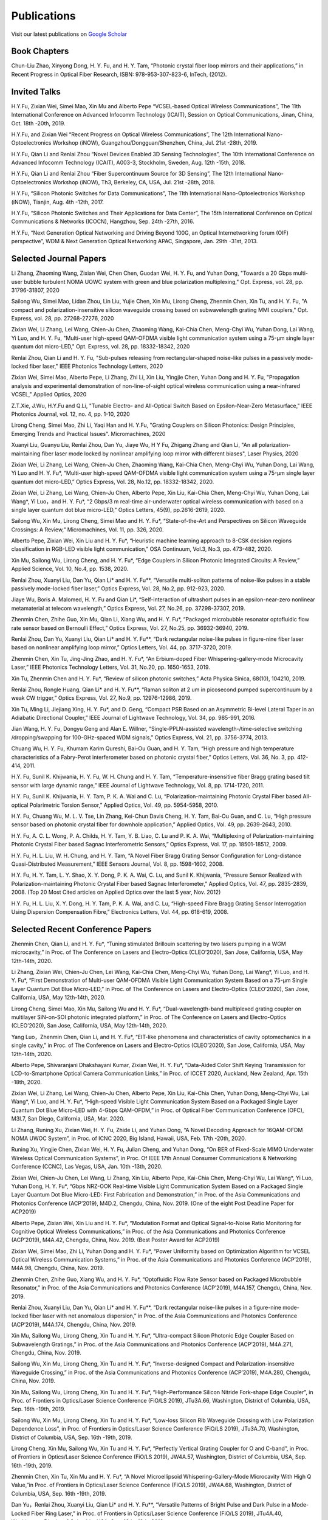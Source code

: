 Publications
=============

Visit our latest publications on \ `Google Scholar <https://scholar.google.com/citations?hl=en&user=ruUJphwAAAAJ&view_op=list_works&sortby=pubdate>`_ 

Book Chapters
~~~~~~~~~~~~~~

Chun-Liu Zhao, Xinyong Dong, H. Y. Fu, and H. Y. Tam, “Photonic crystal fiber loop mirrors and their applications,” in Recent Progress in Optical Fiber Research, ISBN: 978-953-307-823-6, InTech, (2012).

Invited Talks
~~~~~~~~~~~~~~

H.Y.Fu, Zixian Wei, Simei Mao, Xin Mu and Alberto Pepe “VCSEL-based Optical Wireless Communications”, The 11th International Conference on Advanced Infocomm Technology (ICAIT), Session on Optical Communications, Jinan, China, Oct. 18th -20th, 2019.

H.Y.Fu, and Zixian Wei “Recent Progress on Optical Wireless Communications”, The 12th International Nano-Optoelectronics Workshop (iNOW), Guangzhou/Dongguan/Shenzhen, China, Jul. 21st -28th, 2019.

H.Y.Fu, Qian Li and Renlai Zhou “Novel Devices Enabled 3D Sensing Technologies”, The 10th International Conference on Advanced Infocomm Technology (ICAIT), A003-3, Stockholm, Sweden, Aug. 12th -15th, 2018.

H.Y.Fu, Qian Li and Renlai Zhou “Fiber Supercontinuum Source for 3D Sensing”, The 12th International Nano-Optoelectronics Workshop (iNOW), Th3, Berkeley, CA, USA, Jul. 21st -28th, 2018.

H.Y.Fu, “Silicon Photonic Switches for Data Communications”, The 11th International Nano-Optoelectronics Workshop (iNOW), Tianjin, Aug. 4th -12th, 2017.

H.Y.Fu, “Silicon Photonic Switches and Their Applications for Data Center”, The 15th International Conference on Optical Communications & Networks (ICOCN), Hangzhou, Sep. 24th -27th, 2016.

H.Y.Fu, “Next Generation Optical Networking and Driving Beyond 100G, an Optical Internetworking forum (OIF) perspective”, WDM & Next Generation Optical Networking APAC, Singapore, Jan. 29th -31st, 2013.

Selected Journal Papers
~~~~~~~~~~~~~~~~~~~~~~~~

Li Zhang, Zhaoming Wang, Zixian Wei, Chen Chen, Guodan Wei, H. Y. Fu, and Yuhan Dong, "Towards a 20 Gbps multi-user bubble turbulent NOMA UOWC system with green and blue polarization multiplexing," Opt. Express, vol. 28, pp. 31796-31807, 2020

Sailong Wu, Simei Mao, Lidan Zhou, Lin Liu, Yujie Chen, Xin Mu, Lirong Cheng, Zhenmin Chen, Xin Tu, and H. Y. Fu, "A compact and polarization-insensitive silicon waveguide crossing based on subwavelength grating MMI couplers," Opt. Express, vol. 28, pp. 27268-27276, 2020

Zixian Wei, Li Zhang, Lei Wang, Chien-Ju Chen, Zhaoming Wang, Kai-Chia Chen, Meng-Chyi Wu, Yuhan Dong, Lai Wang, Yi Luo, and H. Y. Fu, "Multi-user high-speed QAM-OFDMA visible light communication system using a 75-µm single layer quantum dot micro-LED," Opt. Express, vol. 28, pp. 18332-18342, 2020

Renlai Zhou, Qian Li and H. Y. Fu, "Sub-pulses releasing from rectangular-shaped noise-like pulses in a passively mode-locked fiber laser," IEEE Photonics Technology Letters, 2020

Zixian Wei, Simei Mao, Alberto Pepe, Li Zhang, Zhi Li, Xin Liu, Yingjie Chen, Yuhan Dong and H. Y. Fu, "Propagation analysis and experimental demonstration of non-line-of-sight optical wireless communication using a near-infrared VCSEL," Applied Optics, 2020

Z.T.Xie, J.Wu, H.Y.Fu and Q.Li, "Tunable Electro- and All-Optical Switch Based on Epsilon-Near-Zero Metasurface," IEEE Photonics Journal, vol. 12, no. 4, pp. 1-10, 2020

Lirong Cheng, Simei Mao, Zhi Li, Yaqi Han and H. Y.Fu, "Grating Couplers on Silicon Photonics: Design Principles, Emerging Trends and Practical Issues". Micromachines, 2020

Xuanyi Liu, Guanyu Liu, Renlai Zhou, Dan Yu, Jiaye Wu, H Y Fu, Zhigang Zhang and Qian Li, "An all polarization-maintaining fiber laser mode locked by nonlinear amplifying loop mirror with different biases", Laser Physics, 2020 

Zixian Wei, Li Zhang, Lei Wang, Chien-Ju Chen, Zhaoming Wang, Kai-Chia Chen, Meng-Chyi Wu, Yuhan Dong, Lai Wang, Yi Luo and H. Y. Fu*, “Multi-user high-speed QAM-OFDMA visible light communication system using a 75-μm single layer quantum dot micro-LED,” Optics Express, Vol. 28, No.12, pp. 18332-18342, 2020.

Zixian Wei, Li Zhang, Lei Wang, Chien-Ju Chen, Alberto Pepe, Xin Liu, Kai-Chia Chen, Meng-Chyi Wu, Yuhan Dong, Lai Wang*, Yi Luo，and H. Y. Fu*, “2 Gbps/3 m real-time air-underwater optical wireless communication with based on a single layer quantum dot blue micro-LED,” Optics Letters, 45(9), pp.2616-2619, 2020.

Sailong Wu, Xin Mu, Lirong Cheng, Simei Mao and H. Y. Fu*, “State-of-the-Art and Perspectives on Silicon Waveguide Crossings: A Review,” Micromachines, Vol. 11, pp. 326, 2020.

Alberto Pepe, Zixian Wei, Xin Liu and H. Y. Fu*, “Heuristic machine learning approach to 8-CSK decision regions classification in RGB-LED visible light communication,” OSA Continuum, Vol.3, No.3, pp. 473-482, 2020.

Xin Mu, Sailong Wu, Lirong Cheng, and H. Y. Fu*, “Edge Couplers in Silicon Photonic Integrated Circuits: A Review,” Applied Science, Vol. 10, No.4, pp. 1538, 2020.

Renlai Zhou, Xuanyi Liu, Dan Yu, Qian Li* and H. Y. Fu**, “Versatile multi-soliton patterns of noise-like pulses in a stable passively mode-locked fiber laser,” Optics Express, Vol. 28, No.2, pp. 912-923, 2020.

Jiaye Wu, Boris A. Malomed, H. Y. Fu and Qian Li*, “Self-interaction of ultrashort pulses in an epsilon-near-zero nonlinear metamaterial at telecom wavelength,” Optics Express, Vol. 27, No.26, pp. 37298-37307, 2019.

Zhenmin Chen, Zhihe Guo, Xin Mu, Qian Li, Xiang Wu, and H. Y. Fu*, “Packaged microbubble resonator optofluidic flow rate sensor based on Bernoulli Effect,” Optics Express, Vol. 27, No.25, pp. 36932-36940, 2019.

Renlai Zhou, Dan Yu, Xuanyi Liu, Qian Li* and H. Y. Fu**, “Dark rectangular noise-like pulses in figure-nine fiber laser based on nonlinear amplifying loop mirror,” Optics Letters, Vol. 44, pp. 3717-3720, 2019.

Zhenmin Chen, Xin Tu, Jing-Jing Zhao, and H. Y. Fu*, “An Erbium-doped Fiber Whispering-gallery-mode Microcavity Laser,” IEEE Photonics Technology Letters, Vol. 31, No.20, pp. 1650-1653, 2019.

Xin Tu, Zhenmin Chen and H. Y. Fu*, “Review of silicon photonic switches,” Acta Physica Sinica, 68(10), 104210, 2019.

Renlai Zhou, Rongle Huang, Qian Li* and H. Y. Fu**, “Raman soliton at 2 um in picosecond pumped supercontinuum by a weak CW trigger,” Optics Express, Vol. 27, No.9, pp. 12976-12986, 2019.

Xin Tu, Ming Li, Jiejiang Xing, H. Y. Fu*, and D. Geng, “Compact PSR Based on an Asymmetric Bi-level Lateral Taper in an Adiabatic Directional Coupler,” IEEE Journal of Lightwave Technology, Vol. 34, pp. 985-991, 2016.

Jian Wang, H. Y. Fu, Dongyu Geng and Alan E. Willner, “Single-PPLN-assisted wavelength-/time-selective switching /dropping/swapping for 100-GHz-spaced WDM signals,” Optics Express, Vol. 21, pp. 3756-3774, 2013.

Chuang Wu, H. Y. Fu, Khurram Karim Qureshi, Bai-Ou Guan, and H. Y. Tam, “High pressure and high temperature characteristics of a Fabry-Perot interferometer based on photonic crystal fiber,” Optics Letters, Vol. 36, No. 3, pp. 412-414, 2011.

H.Y. Fu, Sunil K. Khijwania, H. Y. Fu, W. H. Chung and H. Y. Tam, “Temperature-insensitive fiber Bragg grating based tilt sensor with large dynamic range,” IEEE Journal of Lightwave Technology, Vol. 8, pp. 1714-1720, 2011.

H.Y. Fu, Sunil K. Khijwania, H. Y. Tam, P. K. A. Wai and C. Lu, “Polarization-maintaining Photonic Crystal Fiber based All-optical Polarimetric Torsion Sensor,” Applied Optics, Vol. 49, pp. 5954-5958, 2010.

H.Y. Fu, Chuang Wu, M. L. V. Tse, Lin Zhang, Kei-Chun Davis Cheng, H. Y. Tam, Bai-Ou Guan, and C. Lu, “High pressure sensor based on photonic crystal fiber for downhole application,” Applied Optics, Vol. 49, pp. 2639-2643, 2010.

H.Y. Fu, A. C. L. Wong, P. A. Childs, H. Y. Tam, Y. B. Liao, C. Lu and P. K. A. Wai, “Multiplexing of Polarization-maintaining Photonic Crystal Fiber based Sagnac Interferometric Sensors,” Optics Express, Vol. 17, pp. 18501-18512, 2009.

H.Y. Fu, H. L. Liu, W. H. Chung, and H. Y. Tam, “A Novel Fiber Bragg Grating Sensor Configuration for Long-distance Quasi-Distributed Measurement,” IEEE Sensors Journal, Vol. 8, pp. 1598-1602, 2008.

H.Y. Fu, H. Y. Tam, L. Y. Shao, X. Y. Dong, P. K. A. Wai, C. Lu, and Sunil K. Khijwania, “Pressure Sensor Realized with Polarization-maintaining Photonic Crystal Fiber based Sagnac Interferometer,” Applied Optics, Vol. 47, pp. 2835-2839, 2008. (Top 20 Most Cited articles on Applied Optics over the last 5 year, Nov. 2012)

H.Y. Fu, H. L. Liu, X. Y. Dong, H. Y. Tam, P. K. A. Wai, and C. Lu, “High-speed Fibre Bragg Grating Sensor Interrogation Using Dispersion Compensation Fibre,” Electronics Letters, Vol. 44, pp. 618-619, 2008.

Selected Recent Conference Papers
~~~~~~~~~~~~~~~~~~~~~~~~~~~~~~~~~

Zhenmin Chen, Qian Li, and H. Y. Fu*, “Tuning stimulated Brillouin scattering by two lasers pumping in a WGM microcavity,” in Proc. of The Conference on Lasers and Electro-Optics (CLEO’2020), San Jose, California, USA, May 12th-14th, 2020.

Li Zhang, Zixian Wei, Chien-Ju Chen, Lei Wang, Kai-Chia Chen, Meng-Chyi Wu, Yuhan Dong, Lai Wang*, Yi Luo, and H. Y. Fu*, “First Demonstration of Multi-user QAM-OFDMA Visible Light Communication System Based on a 75-μm Single Layer Quantum Dot Blue Micro-LED,” in Proc. of The Conference on Lasers and Electro-Optics (CLEO’2020), San Jose, California, USA, May 12th-14th, 2020.

Lirong Cheng, Simei Mao, Xin Mu, Sailong Wu and H. Y. Fu*, “Dual-wavelength-band multiplexed grating coupler on multilayer SiN-on-SOI photonic integrated platform,” in Proc. of The Conference on Lasers and Electro-Optics (CLEO’2020), San Jose, California, USA, May 12th-14th, 2020.

Yang Luo，Zhenmin Chen, Qian Li, and H. Y. Fu*, “EIT-like phenomena and characteristics of cavity optomechanics in a single cavity,” in Proc. of The Conference on Lasers and Electro-Optics (CLEO’2020), San Jose, California, USA, May 12th-14th, 2020.

Alberto Pepe, Shivaranjani Dhakshayani Kumar, Zixian Wei, H. Y. Fu*, “Data-Aided Color Shift Keying Transmission for LCD-to-Smartphone Optical Camera Communication Links,” in Proc. of ICCET 2020, Auckland, New Zealand, Apr. 15th -18th, 2020.

Zixian Wei, Li Zhang, Lei Wang, Chien-Ju Chen, Alberto Pepe, Xin Liu, Kai-Chia Chen, Yuhan Dong, Meng-Chyi Wu, Lai Wang*, Yi Luo, and H. Y. Fu*, “High-speed Visible Light Communication System Based on a Packaged Single Layer Quantum Dot Blue Micro-LED with 4-Gbps QAM-OFDM,” in Proc. of Optical Fiber Communication Conference (OFC), M3I.7, San Diego, California, USA, Mar. 2020.

Li Zhang, Runing Xu, Zixian Wei, H. Y. Fu, Zhide Li, and Yuhan Dong, “A Novel Decoding Approach for 16QAM-OFDM NOMA UWOC System”, in Proc. of ICNC 2020, Big Island, Hawaii, USA, Feb. 17th -20th, 2020.

Runing Xu, Yingjie Chen, Zixian Wei, H. Y. Fu, Julian Cheng, and Yuhan Dong, “On BER of Fixed-Scale MIMO Underwater Wireless Optical Communication Systems”, in Proc. Of IEEE 17th Annual Consumer Communications & Networking Conference (CCNC), Las Vegas, USA, Jan. 10th -13th, 2020.

Zixian Wei, Chien-Ju Chen, Lei Wang, Li Zhang, Xin Liu, Alberto Pepe, Kai-Chia Chen, Meng-Chyi Wu, Lai Wang*, Yi Luo, Yuhan Dong, H. Y. Fu*, “Gbps NRZ-OOK Real-time Visible Light Communication System Based on a Packaged Single Layer Quantum Dot Blue Micro-LED: First Fabrication and Demonstration,” in Proc. of the Asia Communications and Photonics Conference (ACP’2019), M4D.2, Chengdu, China, Nov. 2019. (One of the eight Post Deadline Paper for ACP2019)

Alberto Pepe, Zixian Wei, Xin Liu and H. Y. Fu*, “Modulation Format and Optical Signal-to-Noise Ratio Monitoring for Cognitive Optical Wireless Communications,” in Proc. of the Asia Communications and Photonics Conference (ACP’2019), M4A.42, Chengdu, China, Nov. 2019. (Best Poster Award for ACP2019)

Zixian Wei, Simei Mao, Zhi Li, Yuhan Dong and H. Y. Fu*, “Power Uniformity based on Optimization Algorithm for VCSEL Optical Wireless Communication Systems,” in Proc. of the Asia Communications and Photonics Conference (ACP’2019), M4A.98, Chengdu, China, Nov. 2019.

Zhenmin Chen, Zhihe Guo, Xiang Wu, and H. Y. Fu*, “Optofluidic Flow Rate Sensor based on Packaged Microbubble Resonator,” in Proc. of the Asia Communications and Photonics Conference (ACP’2019), M4A.157, Chengdu, China, Nov. 2019.

Renlai Zhou, Xuanyi Liu, Dan Yu, Qian Li* and H. Y. Fu**, “Dark rectangular noise-like pulses in a figure-nine mode-locked fiber laser with net anomalous dispersion,” in Proc. of the Asia Communications and Photonics Conference (ACP’2019), M4A.174, Chengdu, China, Nov. 2019.

Xin Mu, Sailong Wu, Lirong Cheng, Xin Tu and H. Y. Fu*, “Ultra-compact Silicon Photonic Edge Coupler Based on Subwavelength Gratings,” in Proc. of the Asia Communications and Photonics Conference (ACP’2019), M4A.271, Chengdu, China, Nov. 2019.

Sailong Wu, Xin Mu, Lirong Cheng, Xin Tu and H. Y. Fu*, “Inverse-designed Compact and Polarization-insensitive Waveguide Crossing,” in Proc. of the Asia Communications and Photonics Conference (ACP’2019), M4A.280, Chengdu, China, Nov. 2019.

Xin Mu, Sailong Wu, Lirong Cheng, Xin Tu and H. Y. Fu*, “High-Performance Silicon Nitride Fork-shape Edge Coupler”, in Proc. of Frontiers in Optics/Laser Science Conference (FiO/LS 2019), JTu3A.66, Washington, District of Columbia, USA, Sep. 16th -19th, 2019.

Sailong Wu, Xin Mu, Lirong Cheng, Xin Tu and H. Y. Fu*, “Low-loss Silicon Rib Waveguide Crossing with Low Polarization Dependence Loss”, in Proc. of Frontiers in Optics/Laser Science Conference (FiO/LS 2019), JTu3A.70, Washington, District of Columbia, USA, Sep. 16th -19th, 2019.

Lirong Cheng, Xin Mu, Sailong Wu, Xin Tu and H. Y. Fu*, “Perfectly Vertical Grating Coupler for O and C-band”, in Proc. of Frontiers in Optics/Laser Science Conference (FiO/LS 2019), JW4A.57, Washington, District of Columbia, USA, Sep. 16th -19th, 2019.

Zhenmin Chen, Xin Tu, Xin Mu and H. Y. Fu*, “A Novel Microellipsoid Whispering-Gallery-Mode Microcavity With High Q Value,”in Proc. of Frontiers in Optics/Laser Science Conference (FiO/LS 2019), JW4A.68, Washington, District of Columbia, USA, Sep. 16th -19th, 2019.

Dan Yu，Renlai Zhou, Xuanyi Liu, Qian Li* and H. Y. Fu**, “Versatile Patterns of Bright Pulse and Dark Pulse in a Mode-Locked Fiber Ring Laser,” in Proc. of Frontiers in Optics/Laser Science Conference (FiO/LS 2019), JTu4A.40, Washington, District of Columbia, USA, Sep. 16th -19th, 2019.

Xin Mu, Sailong Wu, Lirong Cheng, Xin Tu and H. Y. Fu*, “High-performance vertical interlayer coupler for multilayer silicon nitride-on-silicon photonic platform,” in Proc. of the IEEE 16th International Conference on Group IV Photonics (GFP), Singapore, Aug. 28th-30th，2019.

Xin Mu, Sailong Wu, Lirong Cheng, Xin Tu and H. Y. Fu*, “A Compact Adiabatic Silicon Photonic Edge Coupler Based on Silicon Nitride/Silicon Trident Structure”, in Proc. Of the 18th International Conference on Optical Communications & Networks (ICOCN), W2G.4, Huangshan, China, Aug. 5th -8th, 2019. (Best Student Paper Award for IEEE ICOCN2019)

Sailong Wu, Xin Mu, Lirong Cheng, Xin Tu and H. Y. Fu*, “Polarization-insensitive Waveguide Crossings Based on SWGs-assisted MMI”, in Proc. Of the 18th International Conference on Optical Communications & Networks (ICOCN), W2G.1, Huangshan, China, Aug. 5th -8th, 2019. (Shortlisted for Best Student Paper Award Competition)

Simei Mao, Zixian Wei, Yuhan Dong and H. Y. Fu*, “Error Analysis of the Impulse Response on VCSEL-based Optical Wireless Communication Channel Using a Monte Carlo Ray-Tracing Algorithm”, in Proc. Of the 18th International Conference on Optical Communications & Networks (ICOCN), P2-48, Huangshan, China, Aug. 5th -8th, 2019.

Renlai Zhou, Xuanyi Liu, Guanyu Liu, H. Y. Fu, Qian Li* and Zhigang Zhang, “Robust All Polarization?maintaining Femtosecond Fiber Laser with Various Phase Bias”, in Proc. Of the 18th International Conference on Optical Communications & Networks (ICOCN), T3B.4, Huangshan, China, Aug. 5th -8th, 2019. (Shortlisted for Young Scientist Award Competition)

Xin Tu, Ming Li, Dominic Goodwill, Patrick Dumais, Eric Bernier, H. Y. Fu and D. Y. Geng, “Compact Low-loss Adiabatic Bends in Silicon Shallow-etched Waveguides,” in Proc. of the IEEE 13th International Conference on Group IV Photonics (GFP), ThA4, Shanghai, China, Aug. 2016.

Patrick Dumais，Y. Wei, M. Li, Fei Zhao, Xin Tu, Jia Jiang, Dritan Celo, Dominic Goodwill, H. Y. Fu, Dongyu Geng and Eric Bernier, “2x2 Multimode Interference Coupler with Low Loss Using 248 nm Photolithography,” in Proc. of Optical Fiber Communication Conference (OFC’2016), W2A.19, Anaheim, California, USA, Mar. 2016.

Xin Tu, Patrick Dumais, Ming Li, D. Dominic, H. Y. Fu, D. Y. Geng, and Eric Bernier, “Low Polarization-Dependent-Loss Silicon Photonic Trident Edge Coupler Fabricated by 248 nm Optical Lithography,” in Proc. of the Asia Communications and Photonics Conference (ACP’2015), AS.4B.3, Hong Kong, Sep. 2015.

Dawei Wang, Hamid Mehrvar, H. Y. Fu*, D. Y. Geng, and Eric Bernier, “Modeling Next Generation Transparent Optical Network,” in Proc. of the Asia Communications and Photonics Conference (ACP’2015), AS.4G.3, Hong Kong, Sep. 2015.

Xiaoling Yang, Huixiao Ma, Yan Wang, Lulu Liu, H. Y. Fu*, Dongyu Geng, Hamid Mehrvar, Dominic Goodwill, and Eric Bernier, “40Gb/s Pure Photonic Switch for Data Centers,” in Proc. of the 20th Optoelectronics and Communications Conference (OECC), Shanghai, China, Jul. 2015.

Yi Qian, Hamid Mehrvar, Dawei Wang, H. Y. Fu*, Dongyu Geng, Dominic Goodwill, Eric Bernier “Scalable Photonic Switch with Crosstalk Suppression for Datacenters and Optical Networks,” in Proc. of the 20th Optoelectronics and Communications Conference (OECC), Shanghai, China, Jul. 2015.

Xiaoling Yang, Hamid Mehrvar, Huixiao Ma, Yan Wang, Lulu Liu, H. Y. Fu, Dongyu Geng, Dominic Goodwill, and Eric Bernier, “40Gb/s Pure Photonic Switch for Data Centers,” in Proc. of Optical Fiber Communication Conference (OFC’2015), Tu2H.4, Los Angeles, California, USA, Mar. 2015.

Eric Bernier, Hamid Mehrvar, Mohammad Kiaei, Huixiao Ma, Xiaoling Yang, Yan Wang, Shuaibing Li, Alan Graves, Dawei Wang, H. Y. Fu, D. Y. Geng, and Dominic Goodwill, “A hybrid photonic-electronic switching architecture for next generation datacenters,” in Proc. of the SPIE, Volume 9367, pp. 93670L6, Feb. 2015.

Dawei Wang, Dongyu Geng, and H. Y. Fu, “Modulation-format-transparent carrier phase estimation for optical coherent receivers,” in Proc. of the 19th Optoelectronics and Communications Conference (OECC), Sydney, Australia, Jul. 2014.

Dawei Wang, Jianchao Cao, Yingqing Peng, Huixiao Ma, H. Y. Fu, D. Y. Geng, Jianping Li, Zhaohui Li, “OSNR monitoring based on low-cost coherent scanning receiver and reference spectrum technique,” in Proc. of the Asia Communications and Photonics Conference (ACP’2014), ATh.4G.3, Shanghai, Sep. 2014.

Xin Tu, H. Y. Fu*, and D. Y. Geng, “Y-branch edge coupler between cleaved single mode fiber and nano-scale waveguide on silicon-on-insulator platform,” in Proc. of the Asia Communications and Photonics Conference (ACP’2014), ATh.3A.10, Shanghai, Sep. 2014.

Wanyuan Liu, Xin Tu, H. Y. Fu, and D. Y. Geng, “Low loss broadband waveguide crossing for Silicon-on-insulator optical interconnect,” in Proc. of the Asia Communications and Photonics Conference (ACP’2014), ATh.3A.52, Shanghai, Sep. 2014.

Hamid Mehrvar, Huixiao Ma, Xiaoling Yang, Yan Wang, Shuaibing Li, Dawei Wang, H. Y. Fu*, Alan Graves, Dongyu Geng, Dominic Goodwill, and Eric Bernier, “Hybrid Photonic Ethernet Switch for Data Centers,” in Proc. of Optical Fiber Communication Conference (OFC’2014), California, USA, Mar. 2014.

Yi Qian, Hamid Mehrvar, Huixiao Ma, Xiaoling Yang, Kun Zhu, H. Y. Fu*, Dongyu Geng, Dominic Goodwill, and Eric Bernier, “Crosstalk Optimization in low extinction-ratio switch Fabrics,” in Proc. of Optical Fiber Communication Conference (OFC’2014), California, USA, Mar. 2014.

Haiyan Shang, Zhaohui Li, Tao Gui, Yuan Bao, Xinhuan Feng, Jianping Li, H. Y. Fu and Dongyu Geng, “Ultra-fine optical spectrum microscope using optical channel estimation and spectrum fusion technique,” in Proc. of Optical Fiber Communication Conference (OFC’2013), OW4H, California, USA, Mar. 2013.

Jian Wang, H. Y. Fu, D. Y. Geng and Alan E. Willner, “All-Optical Wavelength-/Time-Selective Switching/Dropping/Swapping for 100-GHz-Spaced WDM Signals using a Periodically Poled Lithium Niobate Waveguide,” in Proc. of the 38th European Conference on Optical Communication (ECOC’2012), Th.1. A.5, Amsterdam, Netherlands, Sep. 2012.

Tao Gui, Banghong Guo, Guangming Cheng, Jianping Li, Xinhuan Feng, Jianjun Guo, H. Y. Fu, and Dongyu Geng, “A Characterization Measurement of Passive Optical Component with Ultra-fast Speed and High-resolution Based on DD-OFDM,” in Proc. of the 17th Optoelectronics and Communications Conference (OECC), Busan, Korea, Jul. 2012.

H. Y. Fu, M. L. V. Tse, H. Y. Tam, C. Lu and P. K. A. Wai, “Air Pressure Effect on the Temperature Characteristic of a Polarization-Maintaining Photonic Crystal Fiber,” in Proc. of Asia Communications and Photonics Conference and Exhibition (ACP’2009), Shanghai, China, Nov. 2009.

H. Y. Fu, Chuang Wu, M. L. V. Tse, Lin Zhang, H. Y. Tam, Bai-Ou Guan, C. Lu and P. K. A. Wai, “Fiber Optic Pressure Sensor based on Polarization-maintaining Photonic Crystal Fiber for Downhole Application,” in Proc. of the 20th International Conference on Optical Fiber Sensors (OFS’20), Edinburgh, UK, Oct. 2009.

H. Y. Fu, S. K. Khijwania, H. Y. Au, X. Y. Dong, H. Y. Tam, P. K. A. Wai, and C. Lu, “Novel Fiber Optic Polarimetric Torsion Sensor based on Polarization-maintaining Photonic Crystal Fiber,” in Proc. of the 19th International Conference on Optical Fiber Sensors (OFS’19), Perth, Australia, Apr. 2008.

H. Y. Fu, H. L. Liu, H. Y. Tam, P. K. A. Wai, and C. Lu, “Novel Dispersion Compensating Module based Interrogator for Fiber Bragg Grating Sensors,” in Proc. of the 33rd European Conference on Optical Communication (ECOC’2007), Vol.2, Tu3.6.5, pp.95-96, Berlin, Germany, Sep. 2007.

H. Y. Fu, H. L. Liu, H. Y. Tam, P. K. A. Wai and C. Lu, “Long-distance and Quasi-distributed FBG Sensor System Using a SOA based Ring Cavity Scheme,” in Proc. of Optical Fiber Communication Conference (OFC’2007), OMQ5, California, USA, Mar. 2007.


Selected Patents
~~~~~~~~~~~~~~~~

[P1] Coherent Waveform Conversion in Optical Networks, US Patent 9,531,472

[P2] Device and method for all-optical information exchange, US Patent 9,618,822

[P3] Cross waveguide, US Patent 9,766,399 B2

[P4]  Optical Interconnector, Optoelectronic Chip System, and Optical Signal Sharing Method, US Patent 9,829,635

[P5]  Polarization rotator and optical signal processing method, US Patent App. 15/795,626

[P6]  Optical switch chip, optical switch driving module, and optical switch driving method, US Patent App. 15/625,829

[P7]  Apparatus and Method for Measuring Group Velocity Delay in Optical Waveguide, US Patent App. 15/293,904

[P8]  Polarizer and Polarization Modulation System, US Patent App. 15/187,328

[P9]  Resonant Cavity Component Used in Optical Switching System, US Patent App. 15/178,302

[P10] Grating Coupler and Preparation Method, US Patent App. 15/835,748

[P11] Device and Method for All-optical Information Exchange, EP3046334B1

[P12] Spot size Converter and Apparatus for Optical Conduction, EP14897866.1

[P13] Polarizer and Polarization Modulation System, EP13899938.8

[P14] Optical Interconnection Device, Optoelectronic Chip System, and Optical Signal Sharing Method, EP3118661A1

[P15] Polarization Rotator and Optical Signal Processing Method, EP3290974A1

[P16] Grating Coupler and Preparation Method Therefor, EP3296782A1

[P17] Waveguide Polarization Splitter and Polarization Rotator, JP6198091B2

[P18] 一种光信号分插复用器及光信号处理方法，授权中国专利公告号：CN104166291B

[P19] 基于硅基波导亚波长光栅和多模干涉原理的十字交叉波导, 中国专利申请公开号: 201910333223.2

[P20] 一种无线光通信系统及方法, 中国专利申请公开号:201910295793.7

[P21] 一种可调谐激光器及其制作方法, 中国专利申请公开号: 201910285586.3

[P22] 一种扫频光源及其制作方法, 中国专利申请公开号: 201910074468.8

[P23] 一种基于可调谐VCSEL的无线光通信系统, 中国专利申请公开号: 201811039293.9

[P24] 一种空间光通信系统, 中国专利申请公开号:201811564347.3

[P25] 一种基于可调谐VCSEL的无线光通信系统, 中国专利申请公开号:201811039293.9

[P26] 一种电流检测器件, 中国专利申请公开号:201810751591.4

[P27] 微流体的检测装置及方法, 中国专利申请公开号:201810802301.4

[P28] 一种无线光通信系统, 中国专利申请公开号:201811002828.5

[P29] 一种室内无线光通信上行链路, 中国专利申请公开号:201810636495.5

[P30] 一种光栅耦合器及其制备方法, 中国专利申请公开号: CN107076932A

[P31] 光栅耦合器及其制作方法, 中国专利申请公开号: CN106461865A

[P32] 光纤耦合的系统和方法, 中国专利申请公开号: CN106575999A

[P33] 全光信息交换装置及方法, 中国专利申请公开号: CN104469555A

[P34] 波导偏振分离和偏振转换器, 中国专利申请公开号: CN105829933A

[P35] 起偏器及偏振调制系统, 中国专利申请公开号: CN105829935A

[P36] 热光移相器, 中国专利申请公开号: CN105829956A

[P37] 光互连器、光电芯片系统及共享光信号的方法, 中国专利申请公开号: CN105849608A

[P38] 光波导群速度延时测量装置及方法, 中国专利申请公开号: CN105874314A

[P39] 用于光交换系统的谐振腔器件, 中国专利申请公开号: CN105981240A

[P40] 模斑转换器以及用于光传导的装置, 中国专利申请公开号: CN106461866A

